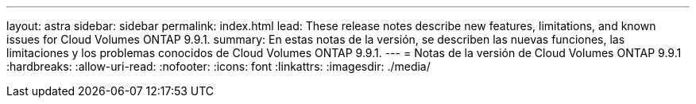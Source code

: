---
layout: astra 
sidebar: sidebar 
permalink: index.html 
lead: These release notes describe new features, limitations, and known issues for Cloud Volumes ONTAP 9.9.1. 
summary: En estas notas de la versión, se describen las nuevas funciones, las limitaciones y los problemas conocidos de Cloud Volumes ONTAP 9.9.1. 
---
= Notas de la versión de Cloud Volumes ONTAP 9.9.1
:hardbreaks:
:allow-uri-read: 
:nofooter: 
:icons: font
:linkattrs: 
:imagesdir: ./media/


